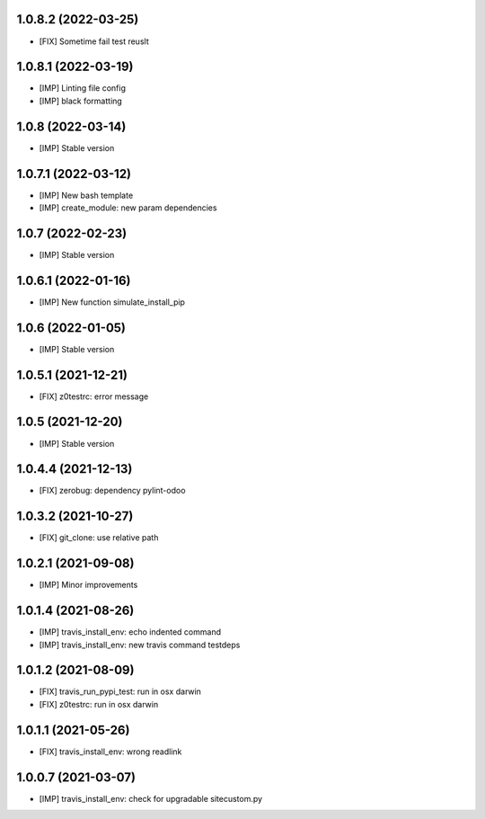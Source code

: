 1.0.8.2 (2022-03-25)
~~~~~~~~~~~~~~~~~~~~

* [FIX] Sometime fail test reuslt

1.0.8.1 (2022-03-19)
~~~~~~~~~~~~~~~~~~~~

* [IMP] Linting file config
* [IMP] black formatting

1.0.8 (2022-03-14)
~~~~~~~~~~~~~~~~~~

* [IMP] Stable version

1.0.7.1 (2022-03-12)
~~~~~~~~~~~~~~~~~~~~

* [IMP] New bash template
* [IMP] create_module: new param dependencies

1.0.7 (2022-02-23)
~~~~~~~~~~~~~~~~~~

* [IMP] Stable version

1.0.6.1 (2022-01-16)
~~~~~~~~~~~~~~~~~~~~

* [IMP] New function simulate_install_pip

1.0.6 (2022-01-05)
~~~~~~~~~~~~~~~~~~

* [IMP] Stable version

1.0.5.1 (2021-12-21)
~~~~~~~~~~~~~~~~~~

* [FIX] z0testrc: error message

1.0.5 (2021-12-20)
~~~~~~~~~~~~~~~~~~

* [IMP] Stable version

1.0.4.4 (2021-12-13)
~~~~~~~~~~~~~~~~~~~~

* [FIX] zerobug: dependency pylint-odoo

1.0.3.2 (2021-10-27)
~~~~~~~~~~~~~~~~~~~~

* [FIX] git_clone: use relative path

1.0.2.1 (2021-09-08)
~~~~~~~~~~~~~~~~~~~~

* [IMP] Minor improvements

1.0.1.4 (2021-08-26)
~~~~~~~~~~~~~~~~~~~~

* [IMP] travis_install_env: echo indented command
* [IMP] travis_install_env: new travis command testdeps

1.0.1.2 (2021-08-09)
~~~~~~~~~~~~~~~~~~~~

* [FIX] travis_run_pypi_test: run in osx darwin
* [FIX] z0testrc: run in osx darwin

1.0.1.1 (2021-05-26)
~~~~~~~~~~~~~~~~~~~~

* [FIX] travis_install_env: wrong readlink

1.0.0.7 (2021-03-07)
~~~~~~~~~~~~~~~~~~~~

* [IMP] travis_install_env: check for upgradable sitecustom.py
